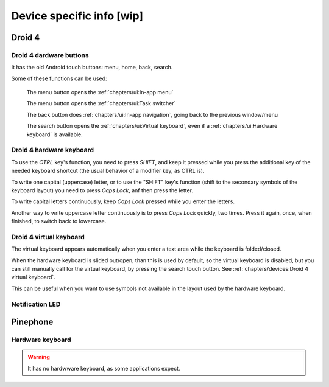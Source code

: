 .. |home-touch-button| image:: /screenshots/ui-nav-buttons/statusarea_profilesx_home.png
   :width: 40px
   :align: bottom
   :alt: Home touch button

.. |menu-touch-button| image:: /screenshots/ui-nav-buttons/keyboard_menu.png
   :width: 40px
   :align: bottom
   :alt: Menu touch button

.. |search-touch-button| image:: /screenshots/ui-nav-buttons/general_search.png
   :width: 40px
   :align: bottom
   :alt: Search touch button

.. |back-touch-button| image:: /screenshots/ui-nav-buttons/general_overlay_back.png
   :width: 80px
   :align: bottom
   :alt: Back touch button

Device specific info [wip]
==========================

Droid 4
-------

Droid 4 dardware buttons
""""""""""""""""""""""""

It has the old Android touch buttons: menu, home, back, search.

Some of these functions can be used:

     |menu-touch-button|
     The menu button opens the :ref:`chapters/ui:In-app menu`

     |home-touch-button|
     The menu button opens the :ref:`chapters/ui:Task switcher`

     |back-touch-button|
     The back button does :ref:`chapters/ui:In-app navigation`, going back to the previous window/menu

     |search-touch-button|
     The search button opens the :ref:`chapters/ui:Virtual keyboard`, even if a :ref:`chapters/ui:Hardware keyboard` is available.

Droid 4 hardware keyboard
"""""""""""""""""""""""""

To use the *CTRL* key's function, you need to press *SHIFT*, and keep it pressed while you press the additional key of the needed keyboard shortcut (the usual behavior of a modifier key, as CTRL is).

To write one capital (uppercase) letter, or to use the "SHIFT" key's function (shift to the secondary symbols of the keyboard layout) you need to press *Caps Lock*, anf then press the letter.

To write capital letters continuously, keep *Caps Lock* pressed while you enter the letters.

Another way to write uppercase letter continuously is to press *Caps Lock* quickly, two times. Press it again, once, when finished, to switch back to lowercase.

Droid 4 virtual keyboard
""""""""""""""""""""""""

The virtual keyboard appears automatically when you enter a text area while the keyboard is folded/closed.

When the hardware keyboard is slided out/open, than this is used by default, so the virtual keyboard is disabled, but you can still manually call for the virtual keyboard, by pressing the search touch button. See :ref:`chapters/devices:Droid 4 virtual keyboard`.

This can be useful when you want to use symbols not available in the layout used by the hardware keyboard.

Notification LED
""""""""""""""""

Pinephone
---------

Hardware keyboard
"""""""""""""""""

.. warning:: It has no hardwware keyboard, as some applications expect.
